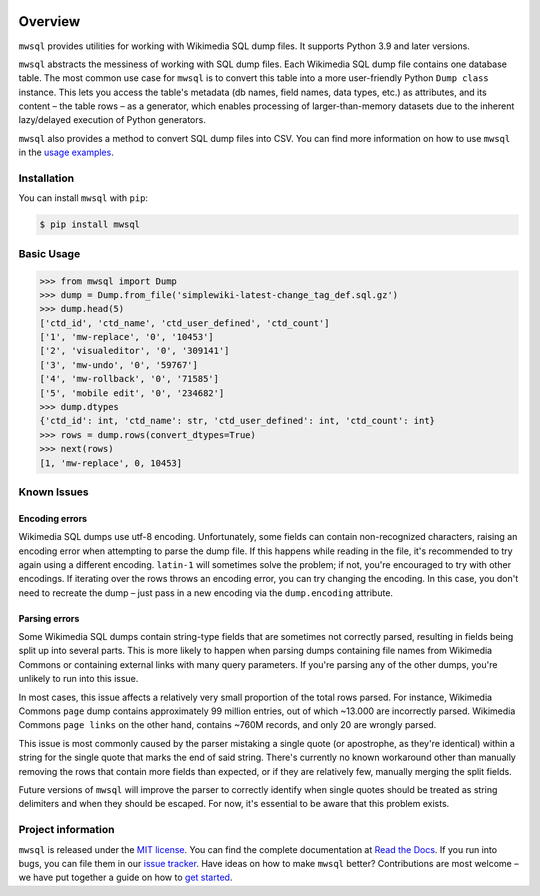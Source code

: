 .. image:: https://badge.fury.io/py/mwsql.svg
    :target: https://badge.fury.io/py/mwsql

.. image:: https://github.com/mediawiki-utilities/python-mwsql/actions/workflows/test.yml/badge.svg
   :target: https://github.com/mediawiki-utilities/python-mwsql/actions/workflows/test.yml

.. image:: https://readthedocs.org/projects/ansicolortags/badge/?version=latest
   :target: http://ansicolortags.readthedocs.io/?badge=latest


Overview
========

``mwsql`` provides utilities for working with Wikimedia SQL dump files.
It supports Python 3.9 and later versions.

``mwsql`` abstracts the messiness of working with SQL dump files.
Each Wikimedia SQL dump file contains one database table.
The most common use case for ``mwsql`` is to convert this table into a more user-friendly Python ``Dump class`` instance.
This lets you access the table's metadata (db names, field names, data types, etc.) as attributes, and its content – the table rows – as a generator, which enables processing of larger-than-memory datasets due to the inherent lazy/delayed execution of Python generators.

``mwsql`` also provides a method to convert SQL dump files into CSV.
You can find more information on how to use ``mwsql`` in the `usage examples`_.


Installation
------------

You can install ``mwsql`` with ``pip``:

.. code-block:: bash

   $ pip install mwsql


Basic Usage
-----------

.. code-block:: pycon

   >>> from mwsql import Dump
   >>> dump = Dump.from_file('simplewiki-latest-change_tag_def.sql.gz')
   >>> dump.head(5)
   ['ctd_id', 'ctd_name', 'ctd_user_defined', 'ctd_count']
   ['1', 'mw-replace', '0', '10453']
   ['2', 'visualeditor', '0', '309141']
   ['3', 'mw-undo', '0', '59767']
   ['4', 'mw-rollback', '0', '71585']
   ['5', 'mobile edit', '0', '234682']
   >>> dump.dtypes
   {'ctd_id': int, 'ctd_name': str, 'ctd_user_defined': int, 'ctd_count': int}
   >>> rows = dump.rows(convert_dtypes=True)
   >>> next(rows)
   [1, 'mw-replace', 0, 10453]


Known Issues
------------


Encoding errors
~~~~~~~~~~~~~~~

Wikimedia SQL dumps use utf-8 encoding.
Unfortunately, some fields can contain non-recognized characters, raising an encoding error when attempting to parse the dump file.
If this happens while reading in the file, it's recommended to try again using a different encoding. ``latin-1`` will sometimes solve the problem; if not, you're encouraged to try with other encodings.
If iterating over the rows throws an encoding error, you can try changing the encoding.
In this case, you don't need to recreate the dump – just pass in a new encoding via the ``dump.encoding`` attribute.


Parsing errors
~~~~~~~~~~~~~~

Some Wikimedia SQL dumps contain string-type fields that are sometimes not correctly parsed, resulting in fields being split up into several parts.
This is more likely to happen when parsing dumps containing file names from Wikimedia Commons or containing external links with many query parameters.
If you're parsing any of the other dumps, you're unlikely to run into this issue.

In most cases, this issue affects a relatively very small proportion of the total rows parsed.
For instance, Wikimedia Commons ``page`` dump contains approximately 99 million entries, out of which ~13.000 are incorrectly parsed.
Wikimedia Commons ``page links`` on the other hand, contains ~760M records, and only 20 are wrongly parsed.

This issue is most commonly caused by the parser mistaking a single quote (or apostrophe, as they're identical) within a string for the single quote that marks the end of said string.
There's currently no known workaround other than manually removing the rows that contain more fields than expected, or if they are relatively few, manually merging the split fields.

Future versions of ``mwsql`` will improve the parser to correctly identify when single quotes should be treated as string delimiters and when they should be escaped. For now, it's essential to be aware that this problem exists.


Project information
-------------------

``mwsql`` is released under the `MIT license`_.
You can find the complete documentation at `Read the Docs`_. If you run into bugs, you can file them in our `issue tracker`_.
Have ideas on how to make ``mwsql`` better?
Contributions are most welcome – we have put together a guide on how to `get started`_.


.. _`MIT license`: https://choosealicense.com/licenses/mit/
.. _`Read the Docs`: https://mwsql.readthedocs.io/en/latest/
.. _`usage examples`: https://mwsql.readthedocs.io/en/latest/examples.html
.. _`get started`: https://mwsql.readthedocs.io/en/latest/contributing.html
.. _`issue tracker`: https://github.com/blancadesal/mwsql/issues
